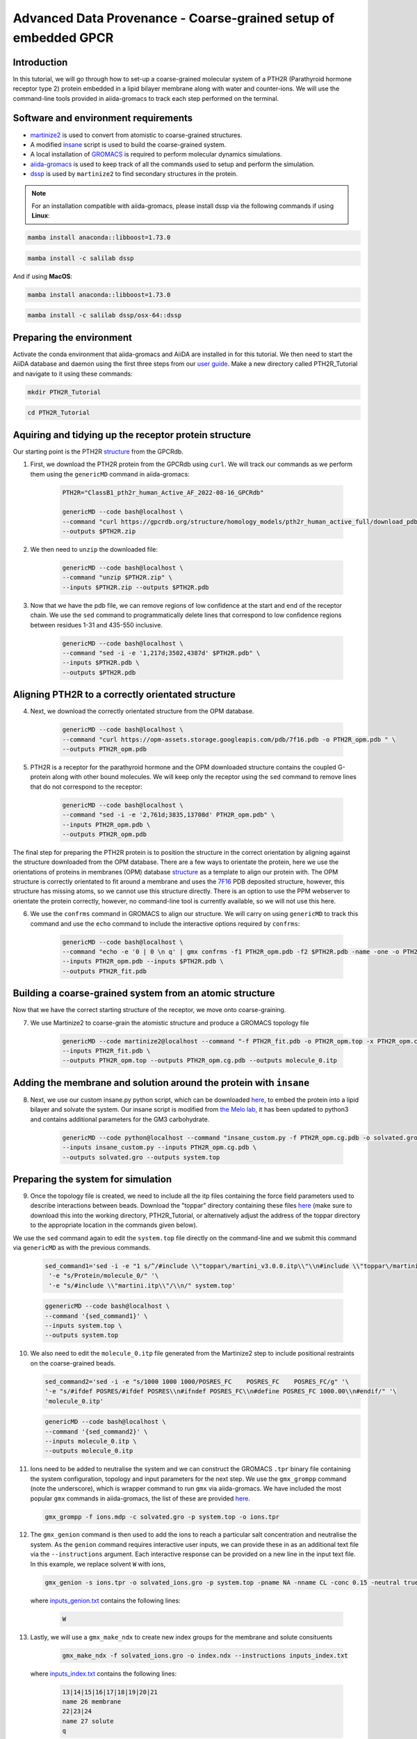 =================================================================
Advanced Data Provenance - Coarse-grained setup of embedded GPCR
=================================================================

Introduction
------------
In this tutorial, we will go through how to set-up a coarse-grained molecular system of a PTH2R (Parathyroid hormone receptor type 2) protein embedded in a lipid bilayer membrane along with water and counter-ions. We will use the command-line tools provided in aiida-gromacs to track each step performed on the terminal.

.. image:: ../images/gpcr_membrane.png
   :width: 600
   :align: center

Software and environment requirements
-------------------------------------
* `martinize2 <https://pypi.org/project/vermouth/>`__ is used to convert from atomistic to coarse-grained structures.

* A modified `insane <https://github.com/Tsjerk/Insane>`__ script is used to build the coarse-grained system.

* A local installation of `GROMACS <https://www.gromacs.org/>`__ is required to perform molecular dynamics simulations.

* `aiida-gromacs <https://aiida-gromacs.readthedocs.io/en/latest/user_guide/installation.html#plugin-installation>`__ is used to keep track of all the commands used to setup and perform the simulation.

* `dssp <https://anaconda.org/salilab/dssp>`__ is used by ``martinize2`` to find secondary structures in the protein.

.. note::
    For an installation compatible with aiida-gromacs, please install dssp via the following commands if using **Linux**: 
 
.. code-block:: bash

    mamba install anaconda::libboost=1.73.0

.. code-block:: bash

    mamba install -c salilab dssp

And if using **MacOS**:

.. code-block:: bash

     mamba install anaconda::libboost=1.73.0

.. code-block:: bash

     mamba install -c salilab dssp/osx-64::dssp

Preparing the environment
----------------------------
Activate the conda environment that aiida-gromacs and AiiDA are installed in for this tutorial. We then need to start the AiiDA database and daemon using the first three steps from our `user guide <https://aiida-gromacs.readthedocs.io/en/latest/user_guide/aiida_sessions.html#start-stop-aiida>`__.
Make a new directory called PTH2R_Tutorial and navigate to it using these commands:

.. code-block:: bash

   mkdir PTH2R_Tutorial

.. code-block:: bash

   cd PTH2R_Tutorial


Aquiring and tidying up the receptor protein structure
------------------------------------------------------

Our starting point is the PTH2R `structure <https://gpcrdb.org/protein/pth2r_human/>`_ from the GPCRdb.

1. First, we download the PTH2R protein from the GPCRdb using ``curl``. We will track our commands as we perform them using the ``genericMD`` command in aiida-gromacs:

    .. code-block:: bash

        PTH2R="ClassB1_pth2r_human_Active_AF_2022-08-16_GPCRdb"

        genericMD --code bash@localhost \
        --command "curl https://gpcrdb.org/structure/homology_models/pth2r_human_active_full/download_pdb -o $PTH2R.zip " \
        --outputs $PTH2R.zip

2. We then need to ``unzip`` the downloaded file:

    .. code-block:: bash

        genericMD --code bash@localhost \
        --command "unzip $PTH2R.zip" \
        --inputs $PTH2R.zip --outputs $PTH2R.pdb

3. Now that we have the pdb file, we can remove regions of low confidence at the start and end of the receptor chain. We use the ``sed`` command to programmatically delete lines that correspond to low confidence regions between residues 1-31 and 435-550 inclusive.

    .. code-block:: bash

        genericMD --code bash@localhost \
        --command "sed -i -e '1,217d;3502,4387d' $PTH2R.pdb" \
        --inputs $PTH2R.pdb \
        --outputs $PTH2R.pdb

Aligning PTH2R to a correctly orientated structure
--------------------------------------------------

4. Next, we download the correctly orientated structure from the OPM database.

    .. code-block:: bash

        genericMD --code bash@localhost \
        --command "curl https://opm-assets.storage.googleapis.com/pdb/7f16.pdb -o PTH2R_opm.pdb " \
        --outputs PTH2R_opm.pdb

5. PTH2R is a receptor for the parathyroid hormone and the OPM downloaded structure contains the coupled G-protein along with other bound molecules. We will keep only the receptor using the ``sed`` command to remove lines that do not correspond to the receptor:

    .. code-block:: bash

        genericMD --code bash@localhost \
        --command "sed -i -e '2,761d;3835,13708d' PTH2R_opm.pdb" \
        --inputs PTH2R_opm.pdb \
        --outputs PTH2R_opm.pdb

The final step for preparing the PTH2R protein is to position the structure in the correct orientation by aligning against the structure downloaded from the OPM database. There are a few ways to orientate the protein, here we use the orientations of proteins in membranes (OPM) database `structure <https://opm.phar.umich.edu/proteins/7900>`__ as a template to align our protein with. The OPM structure is correctly orientated to fit around a membrane and uses the `7F16 <https://www.rcsb.org/structure/7F16>`_ PDB deposited structure, however, this structure has missing atoms, so we cannot use this structure directly. There is an option to use the PPM webserver to orientate the protein correctly, however, no command-line tool is currently available, so we will not use this here.

6. We use the ``confrms`` command in GROMACS to align our structure. We will carry on using ``genericMD`` to track this command and use the ``echo`` command to include the interactive options required by ``confrms``:

    .. code-block:: bash

        genericMD --code bash@localhost \
        --command "echo -e '0 | 0 \n q' | gmx confrms -f1 PTH2R_opm.pdb -f2 $PTH2R.pdb -name -one -o PTH2R_fit.pdb" \
        --inputs PTH2R_opm.pdb --inputs $PTH2R.pdb \
        --outputs PTH2R_fit.pdb

Building a coarse-grained system from an atomic structure
---------------------------------------------------------

Now that we have the correct starting structure of the receptor, we move onto coarse-graining.

7. We use Martinize2 to coarse-grain the atomistic structure and produce a GROMACS topology file

    .. code-block:: bash

        genericMD --code martinize2@localhost --command "-f PTH2R_fit.pdb -o PTH2R_opm.top -x PTH2R_opm.cg.pdb -ff martini3001 -nt -dssp mkdssp -elastic -p backbone -maxwarn 2 -mutate HSD:HIS -mutate HSP:HIH -ignh -cys auto -scfix" \
        --inputs PTH2R_fit.pdb \
        --outputs PTH2R_opm.top --outputs PTH2R_opm.cg.pdb --outputs molecule_0.itp


Adding the membrane and solution around the protein with ``insane``
-------------------------------------------------------------------

8. Next, we use our custom insane.py python script, which can be downloaded `here <https://github.com/PSDI-UK/aiida-gromacs/blob/master/examples/PTH2R_coarse-grained_files/insane/insane_custom.py>`__, to embed the protein into a lipid bilayer and solvate the system. Our insane script is modified from `the Melo lab <https://github.com/MeloLab/PhosphoinositideParameters/blob/main/martini3/insane.py>`_, it has been updated to python3 and contains additional parameters for the GM3 carbohydrate.

    .. code-block:: bash

        genericMD --code python@localhost --command "insane_custom.py -f PTH2R_opm.cg.pdb -o solvated.gro -p system.top -pbc rectangular -box 18,18,17 -u POPC:25 -u DOPC:25 -u POPE:8 -u DOPE:7 -u CHOL:25 -u DPG3:10 -l POPC:5 -l DOPC:5 -l POPE:20 -l DOPE:20 -l CHOL:25 -l POPS:8 -l DOPS:7 -l POP2:10 -sol W" \
        --inputs insane_custom.py --inputs PTH2R_opm.cg.pdb \
        --outputs solvated.gro --outputs system.top

Preparing the system for simulation
------------------------------------

9. Once the topology file is created, we need to include all the itp files containing the force field parameters used to describe interactions between beads. Download the "toppar" directory containing these files `here <https://github.com/PSDI-UK/aiida-gromacs/tree/master/examples/PTH2R_coarse-grained_files/gromacs/toppar>`__ (make sure to download this into the working directory, PTH2R_Tutorial, or alternatively adjust the address of the toppar directory to the appropriate location in the commands given below).

We use the ``sed`` command again to edit the ``system.top`` file directly on the command-line and we submit this command via ``genericMD`` as with the previous commands.

    .. code-block:: bash

       sed_command1='sed -i -e "1 s/^/#include \\"toppar\/martini_v3.0.0.itp\\"\\n#include \\"toppar\/martini_v3.0.0_ions_v1.itp\\"\\n#include \\"toppar\/martini_v3.0.0_solvents_v1.itp\\"\\n#include \\"toppar\/martini_v3.0.0_phospholipids_v1.itp\\"\\n#include \\"martini_v3.0_sterols_v1.0.itp\\"\\n#include \\"POP2.itp\\"\\n#include \\"molecule_0.itp\\"\\n#include \\"gm3_final.itp\\"\\n/" '\
        '-e "s/Protein/molecule_0/" '\
        '-e "s/#include \\"martini.itp\\"/\\n/" system.top'

    .. code-block:: bash

        ggenericMD --code bash@localhost \
        --command '{sed_command1}' \
        --inputs system.top \
        --outputs system.top

10. We also need to edit the ``molecule_0.itp`` file generated from the Martinize2 step to include positional restraints on the coarse-grained beads.

    .. code-block:: bash

        sed_command2='sed -i -e "s/1000 1000 1000/POSRES_FC    POSRES_FC    POSRES_FC/g" '\
        '-e "s/#ifdef POSRES/#ifdef POSRES\\n#ifndef POSRES_FC\\n#define POSRES_FC 1000.00\\n#endif/" '\
        'molecule_0.itp'

    .. code-block:: bash

        genericMD --code bash@localhost \
        --command '{sed_command2}' \
        --inputs molecule_0.itp \
        --outputs molecule_0.itp

11. Ions need to be added to neutralise the system and we can construct the GROMACS ``.tpr`` binary file containing the system configuration, topology and input parameters for the next step. We use the ``gmx_grompp`` command (note the underscore), which is wrapper command to run ``gmx`` via aiida-gromacs. We have included the most popular ``gmx`` commands in aiida-gromacs, the list of these are provided `here <https://aiida-gromacs.readthedocs.io/en/latest/user_guide/cli_interface.html>`_.

    .. code-block:: bash

        gmx_grompp -f ions.mdp -c solvated.gro -p system.top -o ions.tpr

12. The ``gmx_genion`` command is then used to add the ions to reach a particular salt concentration and neutralise the system. As the ``genion`` command requires interactive user inputs, we can provide these in as an additional text file via the ``--instructions`` argument. Each interactive response can be provided on a new line in the input text file. In this example, we replace solvent ``W`` with ions,

    .. code-block:: bash

        gmx_genion -s ions.tpr -o solvated_ions.gro -p system.top -pname NA -nname CL -conc 0.15 -neutral true --instructions inputs_genion.txt

    where `inputs_genion.txt <https://github.com/PSDI-UK/aiida-gromacs/blob/master/examples/PTH2R_coarse-grained_files/gromacs/inputs_genion.txt>`_ contains the following lines:

        .. code-block:: bash

            W

13. Lastly, we will use a ``gmx_make_ndx`` to create new index groups for the membrane and solute consituents

        .. code-block:: bash

            gmx_make_ndx -f solvated_ions.gro -o index.ndx --instructions inputs_index.txt

    where `inputs_index.txt <https://github.com/PSDI-UK/aiida-gromacs/blob/master/examples/PTH2R_coarse-grained_files/gromacs/inputs_genion.txt>`_ contains the following lines:

            .. code-block:: bash

                13|14|15|16|17|18|19|20|21
                name 26 membrane
                22|23|24
                name 27 solute
                q

We have built our starting configuration of an embedded protein in a lipid bilayer, hurray!


Continuing on to the MD simulation
----------------------------------

Now that the intial system is prepared, it is sensible to first visualise the system to ensure the protein is correctly oreintated and embedded in the membrane. Use your favourite visualisation tool to view the ``solvated_ions.gro`` file. Some recommendations and tutorials for visualisation are provided below.

Visualisation tools
^^^^^^^^^^^^^^^^^^^

* `VMD <http://www.ks.uiuc.edu/Training/Tutorials/vmd-index.html>`_

* `PyMol <https://pymolwiki.org/index.php/Category:Tutorials>`_

* `Chimera <https://www.cgl.ucsf.edu/chimera/docs/UsersGuide/frametut.html>`_

Your starting configuration should look something like the image below:

.. image:: ../images/gpcr_initial.png
   :width: 350
   :align: center


As you can see, the system is very ordered and will need to be relaxed before running a simulation. The next steps are to minimise the energy of the initial configuration and then equilibrate the system to the correct temperature and pressure. As there are many components in this system, restraints should be used to slowly relax the system without causing large structural changes.

Minimisation and equilibration steps
^^^^^^^^^^^^^^^^^^^^^^^^^^^^^^^^^^^^

There are multiple stepds involved in minimising and equilibrating the simulation, the first of which is provided below.

.. note::
    Use the `input files <https://github.com/PSDI-UK/aiida-gromacs/tree/master/examples/PTH2R_coarse-grained_files/gromacs>`_ on GitHub for the minimisation steps.

    .. code-block:: bash

        gmx_grompp -f MDstep_1.0_minimization.mdp -c solvated_insane.gro -r solvated_insane.gro -p system.top -o MDstep_1.0_minimization.tpr -n index.ndx -maxwarn 1

    .. code-block:: bash

        gmx_mdrun -s MDstep_1.0_minimization.tpr -c MDstep_1.0_minimization.gro -e MDstep_1.0_minimization.edr -g MDstep_1.0_minimization.log -o MDstep_1.0_minimization.trr


There are several more steps to perform, can you complete the rest of the simulation? If you need help, the full list of steps can be found in this `bash script <https://github.com/PSDI-UK/aiida-gromacs/tree/master/examples/PTH2R_coarse-grained_files/gromacs>`_. Good luck!


Acknowledgements
----------------

Thanks to Kin Chao for providing the intial raw files for setting up the coarse-grained system and the input files for the GROMACS simulation.
